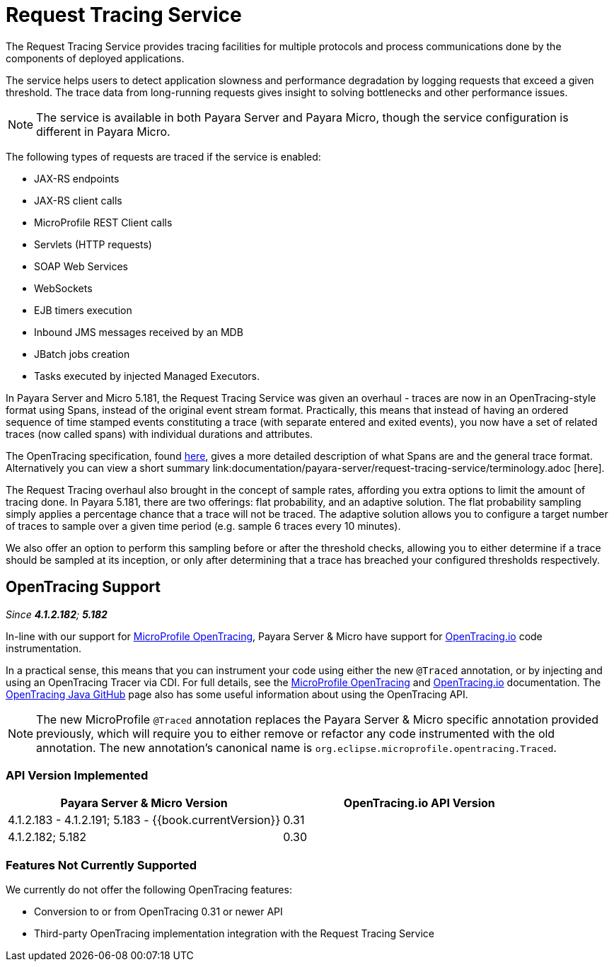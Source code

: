 [[request-tracing-service]]
= Request Tracing Service

The Request Tracing Service provides tracing facilities for multiple protocols
and process communications done by the components of deployed applications.

The service helps users to detect application slowness and performance degradation
by logging requests that exceed a given threshold. The trace data from
long-running requests gives insight to solving bottlenecks and other performance
issues.

NOTE: The service is available in both Payara Server and Payara Micro, though the
service configuration is different in Payara Micro.

The following types of requests are traced if the service is enabled:

* JAX-RS endpoints
* JAX-RS client calls
* MicroProfile REST Client calls
* Servlets (HTTP requests)
* SOAP Web Services
* WebSockets
* EJB timers execution
* Inbound JMS messages received by an MDB
* JBatch jobs creation
* Tasks executed by injected Managed Executors.

In Payara Server and Micro 5.181, the Request Tracing Service was given an overhaul - traces are now in an OpenTracing-style format using Spans, instead of the original event stream format. Practically, this means that instead of having an ordered sequence of time stamped events constituting a trace (with separate entered and exited events), you now have a set of related traces (now called spans) with individual durations and attributes.

The OpenTracing specification, found https://github.com/opentracing/specification/blob/master/specification.md[here], gives a more detailed description of what Spans are and the general trace format.
Alternatively you can view a short summary link:documentation/payara-server/request-tracing-service/terminology.adoc [here].

The Request Tracing overhaul also brought in the concept of sample rates, affording you extra options to limit the amount of tracing done. In Payara 5.181, there are two offerings: flat probability, and an adaptive solution. The flat probability sampling simply applies a percentage chance that a trace will not be traced. The adaptive solution allows you to configure a target number of traces to sample over a given time period (e.g. sample 6 traces every 10 minutes).   

We also offer an option to perform this sampling before or after the threshold checks, allowing you to either determine if a trace should be sampled at its inception, or only after determining that a trace has breached your configured thresholds respectively.

== OpenTracing Support

_Since *4.1.2.182*; *5.182*&nbsp;_

In-line with our support for link:/documentation/microprofile/opentracing.adoc[MicroProfile OpenTracing], Payara Server & Micro have support for http://opentracing.io/[OpenTracing.io] code instrumentation.

In a practical sense, this means that you can instrument your code using either the new `@Traced` annotation, or by injecting and using an OpenTracing Tracer via CDI. For full details, see the link:/documentation/microprofile/opentracing.adoc[MicroProfile OpenTracing] and https://opentracing.io/docs/[OpenTracing.io] documentation. The https://github.com/opentracing/opentracing-java/blob/release-0.30.0/README.md[OpenTracing Java GitHub] page also has some useful information about using the OpenTracing API.

NOTE: The new MicroProfile `@Traced` annotation replaces the Payara Server & Micro specific annotation provided previously, which will require you to either remove or refactor any code instrumented with the old annotation. The new annotation's canonical name is `org.eclipse.microprofile.opentracing.Traced`.

=== API Version Implemented

[cols=",a", options="header"]
|===
|Payara Server & Micro Version
|OpenTracing.io API Version

| 4.1.2.183 - 4.1.2.191; 5.183 - {{book.currentVersion}}
| 0.31

| 4.1.2.182; 5.182
| 0.30
|===

=== Features Not Currently Supported
We currently do not offer the following OpenTracing features:

* Conversion to or from OpenTracing 0.31 or newer API
* Third-party OpenTracing implementation integration with the Request Tracing Service